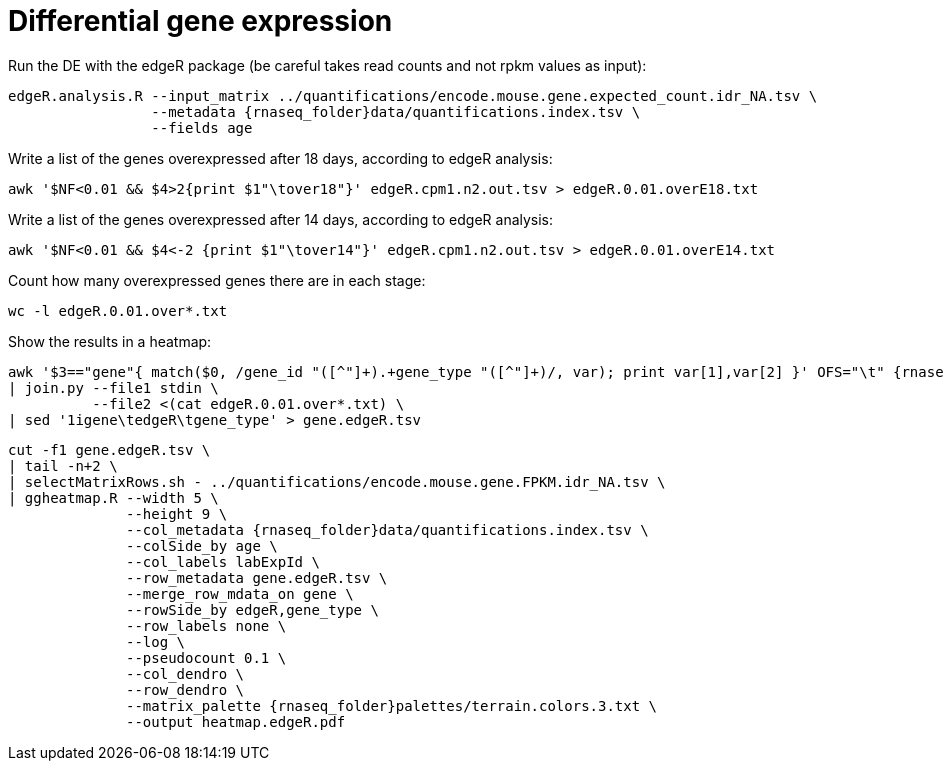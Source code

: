 = Differential gene expression

Run the DE with the edgeR package (be careful takes read counts and not rpkm values as input):

[source,cmd,subs="{markup-in-source}"]
----
edgeR.analysis.R --input_matrix ../quantifications/encode.mouse.gene.expected_count.idr_NA.tsv \
                 --metadata {rnaseq_folder}data/quantifications.index.tsv \
                 --fields age
----

Write a list of the genes overexpressed after 18 days, according to edgeR analysis:

[source,cmd]
----
awk '$NF<0.01 && $4>2{print $1"\tover18"}' edgeR.cpm1.n2.out.tsv > edgeR.0.01.overE18.txt
----

Write a list of the genes overexpressed after 14 days, according to edgeR analysis:

[source,cmd]
----
awk '$NF<0.01 && $4<-2 {print $1"\tover14"}' edgeR.cpm1.n2.out.tsv > edgeR.0.01.overE14.txt
----

Count how many overexpressed genes there are in each stage:

[source,cmd]
----
wc -l edgeR.0.01.over*.txt
----

Show the results in a heatmap:

[source,cmd,subs="{markup-in-source}"]
----
awk '$3=="gene"{ match($0, /gene_id "([^"]+).+gene_type "([^"]+)/, var); print var[1],var[2] }' OFS="\t" {rnaseq_folder}refs/mm65.long.ok.gtf) \
| join.py --file1 stdin \
          --file2 <(cat edgeR.0.01.over*.txt) \
| sed '1igene\tedgeR\tgene_type' > gene.edgeR.tsv
----
[source,cmd,subs="{markup-in-source}"]
----
cut -f1 gene.edgeR.tsv \
| tail -n+2 \
| selectMatrixRows.sh - ../quantifications/encode.mouse.gene.FPKM.idr_NA.tsv \
| ggheatmap.R --width 5 \
              --height 9 \
              --col_metadata {rnaseq_folder}data/quantifications.index.tsv \
              --colSide_by age \
              --col_labels labExpId \
              --row_metadata gene.edgeR.tsv \
              --merge_row_mdata_on gene \
              --rowSide_by edgeR,gene_type \
              --row_labels none \
              --log \
              --pseudocount 0.1 \
              --col_dendro \
              --row_dendro \
              --matrix_palette {rnaseq_folder}palettes/terrain.colors.3.txt \
              --output heatmap.edgeR.pdf
----
